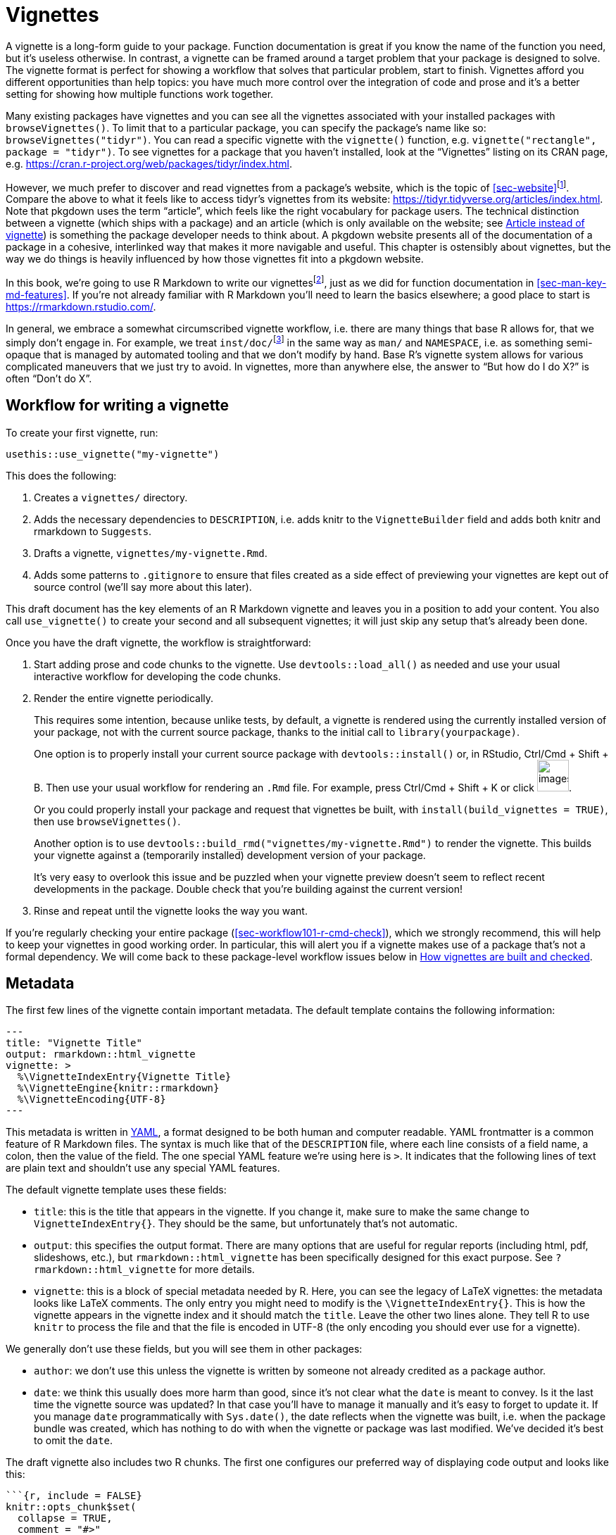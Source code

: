 [[sec-vignettes]]
= Vignettes
:description: Learn how to create a package, the fundamental unit of shareable, reusable, and reproducible R code.

A vignette is a long-form guide to your package. Function documentation is great if you know the name of the function you need, but it’s useless otherwise. In contrast, a vignette can be framed around a target problem that your package is designed to solve. The vignette format is perfect for showing a workflow that solves that particular problem, start to finish. Vignettes afford you different opportunities than help topics: you have much more control over the integration of code and prose and it’s a better setting for showing how multiple functions work together.

Many existing packages have vignettes and you can see all the vignettes associated with your installed packages with `+browseVignettes()+`. To limit that to a particular package, you can specify the package’s name like so: `+browseVignettes("tidyr")+`. You can read a specific vignette with the `+vignette()+` function, e.g. `+vignette("rectangle", package = "tidyr")+`. To see vignettes for a package that you haven’t installed, look at the "`Vignettes`" listing on its CRAN page, e.g. https://cran.r-project.org/web/packages/tidyr/index.html.

However, we much prefer to discover and read vignettes from a package’s website, which is the topic of <<sec-website>>footnote:[This obviously depends on the quality of one’s internet connection, so we make an effort to recommend behaviours that are compatible with base R’s tooling around installed vignettes.]. Compare the above to what it feels like to access tidyr’s vignettes from its website: https://tidyr.tidyverse.org/articles/index.html. Note that pkgdown uses the term "`article`", which feels like the right vocabulary for package users. The technical distinction between a vignette (which ships with a package) and an article (which is only available on the website; see <<sec-vignettes-article>>) is something the package developer needs to think about. A pkgdown website presents all of the documentation of a package in a cohesive, interlinked way that makes it more navigable and useful. This chapter is ostensibly about vignettes, but the way we do things is heavily influenced by how those vignettes fit into a pkgdown website.

In this book, we’re going to use R Markdown to write our vignettesfootnote:[Sweave is the original system used for authoring vignettes (Sweave files usually have extension `+.Rnw+`). Similar to our advice about how to author function documentation (<<sec-man>>), we think it makes more sense to use a markdown-based syntax for vignettes than a one-off, LaTeX-associated format. This choice also affects the form of rendered vignettes: Sweave vignettes render to PDF, whereas R Markdown vignettes render to HTML. We recommend converting Sweave vignettes to R Markdown.], just as we did for function documentation in <<sec-man-key-md-features>>. If you’re not already familiar with R Markdown you’ll need to learn the basics elsewhere; a good place to start is https://rmarkdown.rstudio.com/.

In general, we embrace a somewhat circumscribed vignette workflow, i.e. there are many things that base R allows for, that we simply don’t engage in. For example, we treat `+inst/doc/+`{empty}footnote:[The `+inst/doc/+` folder is where vignettes go once they’re built, when `+R CMD build+` makes the package bundle.] in the same way as `+man/+` and `+NAMESPACE+`, i.e. as something semi-opaque that is managed by automated tooling and that we don’t modify by hand. Base R’s vignette system allows for various complicated maneuvers that we just try to avoid. In vignettes, more than anywhere else, the answer to "`But how do I do X?`" is often "`Don’t do X`".

[[sec-vignettes-workflow-writing]]
== Workflow for writing a vignette

To create your first vignette, run:

[source,r,cell-code]
----
usethis::use_vignette("my-vignette")
----

This does the following:

[arabic]
. Creates a `+vignettes/+` directory.
. Adds the necessary dependencies to `+DESCRIPTION+`, i.e. adds knitr to the `+VignetteBuilder+` field and adds both knitr and rmarkdown to `+Suggests+`.
. Drafts a vignette, `+vignettes/my-vignette.Rmd+`.
. Adds some patterns to `+.gitignore+` to ensure that files created as a side effect of previewing your vignettes are kept out of source control (we’ll say more about this later).

This draft document has the key elements of an R Markdown vignette and leaves you in a position to add your content. You also call `+use_vignette()+` to create your second and all subsequent vignettes; it will just skip any setup that’s already been done.

Once you have the draft vignette, the workflow is straightforward:

[arabic]
. Start adding prose and code chunks to the vignette. Use `+devtools::load_all()+` as needed and use your usual interactive workflow for developing the code chunks.
. Render the entire vignette periodically.
+
This requires some intention, because unlike tests, by default, a vignette is rendered using the currently installed version of your package, not with the current source package, thanks to the initial call to `+library(yourpackage)+`.
+
One option is to properly install your current source package with `+devtools::install()+` or, in RStudio, Ctrl/Cmd + Shift + B. Then use your usual workflow for rendering an `+.Rmd+` file. For example, press Ctrl/Cmd + Shift + K or click image:images/knit.png[images/knit,width=45].
+
Or you could properly install your package and request that vignettes be built, with `+install(build_vignettes = TRUE)+`, then use `+browseVignettes()+`.
+
Another option is to use `+devtools::build_rmd("vignettes/my-vignette.Rmd")+` to render the vignette. This builds your vignette against a (temporarily installed) development version of your package.
+
It’s very easy to overlook this issue and be puzzled when your vignette preview doesn’t seem to reflect recent developments in the package. Double check that you’re building against the current version!
. Rinse and repeat until the vignette looks the way you want.

If you’re regularly checking your entire package (<<sec-workflow101-r-cmd-check>>), which we strongly recommend, this will help to keep your vignettes in good working order. In particular, this will alert you if a vignette makes use of a package that’s not a formal dependency. We will come back to these package-level workflow issues below in <<sec-vignettes-how-built-checked>>.

== Metadata

The first few lines of the vignette contain important metadata. The default template contains the following information:

....
---
title: "Vignette Title"
output: rmarkdown::html_vignette
vignette: >
  %\VignetteIndexEntry{Vignette Title}
  %\VignetteEngine{knitr::rmarkdown}
  %\VignetteEncoding{UTF-8}
---
....

This metadata is written in https://yaml.org/[YAML], a format designed to be both human and computer readable. YAML frontmatter is a common feature of R Markdown files. The syntax is much like that of the `+DESCRIPTION+` file, where each line consists of a field name, a colon, then the value of the field. The one special YAML feature we’re using here is `+>+`. It indicates that the following lines of text are plain text and shouldn’t use any special YAML features.

The default vignette template uses these fields:

* `+title+`: this is the title that appears in the vignette. If you change it, make sure to make the same change to `+VignetteIndexEntry{}+`. They should be the same, but unfortunately that’s not automatic.
* `+output+`: this specifies the output format. There are many options that are useful for regular reports (including html, pdf, slideshows, etc.), but `+rmarkdown::html_vignette+` has been specifically designed for this exact purpose. See `+?rmarkdown::html_vignette+` for more details.
* `+vignette+`: this is a block of special metadata needed by R. Here, you can see the legacy of LaTeX vignettes: the metadata looks like LaTeX comments. The only entry you might need to modify is the `+\VignetteIndexEntry{}+`. This is how the vignette appears in the vignette index and it should match the `+title+`. Leave the other two lines alone. They tell R to use `+knitr+` to process the file and that the file is encoded in UTF-8 (the only encoding you should ever use for a vignette).

We generally don’t use these fields, but you will see them in other packages:

* `+author+`: we don’t use this unless the vignette is written by someone not already credited as a package author.
* `+date+`: we think this usually does more harm than good, since it’s not clear what the `+date+` is meant to convey. Is it the last time the vignette source was updated? In that case you’ll have to manage it manually and it’s easy to forget to update it. If you manage `+date+` programmatically with `+Sys.date()+`, the date reflects when the vignette was built, i.e. when the package bundle was created, which has nothing to do with when the vignette or package was last modified. We’ve decided it’s best to omit the `+date+`.

The draft vignette also includes two R chunks. The first one configures our preferred way of displaying code output and looks like this:

[source,default]
----
```{r, include = FALSE}
knitr::opts_chunk$set(
  collapse = TRUE,
  comment = "#>"
)
```
----

The second chunk just attaches the package the vignette belongs to.

[source,default]
----
```{r setup}
library(yourpackage)
```
----

You might be tempted to (temporarily) replace this `+library()+` call with `+load_all()+`, but we advise that you don’t. Instead, use the techniques given in <<sec-vignettes-workflow-writing>> to exercise your vignette code with the current source package.

== Advice on writing vignettes

____
If you’re thinking without writing, you only think you’re thinking. — Leslie Lamport
____

When writing a vignette, you’re teaching someone how to use your package. You need to put yourself in the reader’s shoes, and adopt a "`beginner’s mind`". This can be difficult because it’s hard to forget all of the knowledge that you’ve already internalized. For this reason, we find in-person teaching to be a really useful way to get feedback. You’re immediately confronted with what you’ve forgotten that only you know.

A useful side effect of this approach is that it helps you improve your code. It forces you to re-see the initial on-boarding process and to appreciate the parts that are hard. Our experience is that explaining how code works often reveals some problems that need fixing.

In fact, a key part of the tidyverse package release process is writing a blog post: we now do that before submitting to CRAN, because of the number of times it’s revealed some subtle problem that requires a fix. It’s also fair to say that the tidyverse and its supporting packages would benefit from more "`how-to`" guides, so that’s an area where we are constantly trying to improve.

Writing a vignette also makes a nice break from coding. Writing seems to use a different part of the brain from programming, so if you’re sick of programming, try writing for a bit.

Here are some resources we’ve found helpful:

* Literally anything written by Kathy Sierra. She is not actively writing at the moment, but her content is mostly timeless and is full of advice about programming, teaching, and how to create valuable tools. See her original blog, https://headrush.typepad.com/[Creating passionate users], or the site that came after, https://web.archive.org/web/20230411010913/https://seriouspony.com/blog/[Serious Pony].
* "`Style: Lessons in Clarity and Grace`" by Joseph M. Williams and Joseph Bizup. This book helps you understand the structure of writing so that you’ll be better able to recognise and fix bad writing.

=== Diagrams

[WARNING]
.Submitting to CRAN
====
You’ll need to watch the file size. If you include a lot of graphics, it’s easy to create a very large file. Be on the look out for a `+NOTE+` that complains about an overly large directory. You might need to take explicit measures, such as lowering the resolution, reducing the number of figures, or switching from a vignette to an article (<<sec-vignettes-article>>).
====

=== Links

There is no official way to link to help topics from vignettes or _vice versa_ or from one vignette to another.

This is a concrete example of why we think pkgdown sites are a great way to present package documentation, because pkgdown makes it easy (literally zero effort, in many cases) to get these hyperlinked cross-references. This is documented in `+vignette("linking", package = "pkgdown")+`. If you’re reading this book online, the inline call to `+vignette()+` in the previous sentence should be hyperlinked to the corresponding vignette in pkgdownfootnote:[And, for anyone else, executing this code in the R console will open the vignette, if the host package is installed.], using the same toolchain that will create automatic links in your pkgdown websites! We discussed this syntax previously in <<sec-man-key-md-features>>, in the context of function documentation.

Automatic links are generated for functions in the host package, namespace-qualified functions in another package, vignettes, and more. Here are the two most important examples of automatically linked text:

* `+\'some_function()\'+`: Autolinked to the documentation of `+some_function()+`, within the pkgdown site of its host package. Note the use of backticks and the trailing parentheses.
* `+\'vignette("fascinating-topic")\'+`: Autolinked to the "`fascinating-topic`" article within the pkgdown site of its host package. Note the use of backticks.

=== Filepaths

Sometimes it is necessary to refer to another file from a vignette. The best way to do this depends on the application:

* A figure created by code evaluated in the vignette: By default, in the `+.Rmd+` workflow that we recommend, this takes care of itself. Such figures are automatically embedded into the `+.html+` using data URIs. You don’t need to do anything. Example: `+vignette("extending-ggplot2", package = "ggplot2")+` generates a few figures in evaluated code chunks.
* An external file that could be useful to users or elsewhere in the package (not just in vignettes): Put such a file in `+inst/+` (<<sec-misc-inst>>), perhaps in `+inst/extdata/+` (<<sec-data-extdata>>), and refer to it with `+system.file()+` or `+fs::path_package()+` (<<sec-data-system-file>>). Example from `+vignette("sf2", package = "sf")+`:
+
[source,default]
----

````{r}
library(sf)
fname <- system.file("shape/nc.shp", package="sf")
fname
nc <- st_read(fname)
```
----
* An external file whose utility is limited to your vignettes: put it alongside the vignette source files in `+vignettes/+` and refer to it with a filepath that is relative to `+vignettes/+`.
+
Example: The source of `+vignette("tidy-data", package = "tidyr")+` is found at `+vignettes/tidy-data.Rmd+` and it includes a chunk that reads a file located at `+vignettes/weather.csv+` like so:
+
[source,default]
----
```{r}
weather <- as_tibble(read.csv("weather.csv", stringsAsFactors = FALSE))
weather
```
----
* An external graphics file: put it in `+vignettes/+`, refer to it with a filepath that is relative to `+vignettes/+` and use `+knitr::include_graphics()+` inside a code chunk. Example from `+vignette("sheet-geometry", package = "readxl")+`:
+
[source,default]
----

```{r out.width = '70%', echo = FALSE}
knitr::include_graphics("img/geometry.png")
```
----

=== How many vignettes?

For simpler packages, one vignette is often sufficient. If your package is named "`somepackage`", call this vignette `+somepackage.Rmd+`. This takes advantage of a pkgdown convention, where the vignette that’s named after the package gets an automatic "`Get started`" link in the top navigation bar.

More complicated packages probably need more than one vignette. It can be helpful to think of vignettes like chapters of a book – they should be self-contained, but still link together into a cohesive whole.

=== Scientific publication

Vignettes can also be useful if you want to explain the details of your package. For example, if you have implemented a complex statistical algorithm, you might want to describe all the details in a vignette so that users of your package can understand what’s going on under the hood, and be confident that you’ve implemented the algorithm correctly. In this case, you might also consider submitting your vignette to the http://jstatsoft.org/[Journal of Statistical Software] or http://journal.r-project.org/[The R Journal]. Both journals are electronic only and peer-reviewed. Comments from reviewers can be very helpful for improving your package and vignette.

If you just want to provide something very lightweight so folks can easily cite your package, consider the https://joss.theoj.org[Journal of Open Source Software]. This journal has a particularly speedy submission and review process, and is where we published "`https://joss.theoj.org/papers/10.21105/joss.01686[_Welcome to the Tidyverse_]`", a paper we wrote so that folks could have a single paper to cite and all the tidyverse authors would get some academic credit.

[[sec-vignettes-eval-option]]
== Special considerations for vignette code

A recurring theme is that the R code inside a package needs to be written differently from the code in your analysis scripts and reports. This is true for your functions (<<sec-code-when-executed>>), tests (<<sec-testing-design-principles>>), and examples (<<sec-man-examples>>), and it’s also true for vignettes. In terms of what you can and cannot do, vignettes are fairly similar to examples, although some of the mechanics differ.

Any package used in a vignette must be a formal dependency, i.e. it must be listed in `+Imports+` or `+Suggests+` in `+DESCRIPTION+`. Similar to our stance in tests (<<sec-dependencies-in-suggests-in-tests>>), our policy is to write vignettes under the assumption that suggested packages will be installed in any context where the vignette is being built (<<sec-dependencies-in-suggests-in-examples-and-vignettes>>). We generally use suggested packages unconditionally in vignettes. But, as with tests, if a package is particularly hard to install, we might make an exception and take extra measures to guard its use.

There are many other reasons why it might not be possible to evaluate all of the code in a vignette in certain contexts, such as on CRAN’s machines or in CI/CD. These include all the usual suspects: lack of authentication credentials, long-running code, or code that is vulnerable to intermittent failure.

The main method for controlling evaluation in an `+.Rmd+` document is the `+eval+` code chunk option, which can be `+TRUE+` (the default) or `+FALSE+`. Importantly, the value of `+eval+` can be the result of evaluating an expression. Here are some relevant examples:

* `+eval = requireNamespace("somedependency")+`
* `+eval = !identical(Sys.getenv("SOME_THING_YOU_NEED"), "")+`
* `+eval = file.exists("credentials-you-need")+`

The `+eval+` option can be set for an individual chunk, but in a vignette it’s likely that you’ll want to evaluate most or all of the chunks or practically none of them. In the latter case, you’ll want to use `+knitr::opts_chunk$set(eval = FALSE)+` in an early, hidden chunk to make `+eval = FALSE+` the default for the remainder of the vignette. You can still override with `+eval = TRUE+` in individual chunks.

In vignettes, we use the `+eval+` option in a similar way as `+@examplesIf+` in examples (<<sec-man-examples-dependencies-conditional-execution>>). If the code can only be run under specific conditions, you must find a way to to check for those pre-conditions programmatically at runtime and use the result to set the `+eval+` option.

Here are the first few chunks in a vignette from googlesheets4, which wraps the Google Sheets API. The vignette code can only be run if we are able to decrypt a token that allows us to authenticate with the API. That fact is recorded in `+can_decrypt+`, which is then set as the vignette-wide default for `+eval+`.

[source,default]
----
```{r setup, include = FALSE}
can_decrypt <- gargle:::secret_can_decrypt("googlesheets4")
knitr::opts_chunk$set(
  collapse = TRUE,
  comment = "#>",
  error = TRUE,
  eval = can_decrypt
)
```

```{r eval = !can_decrypt, echo = FALSE, comment = NA}
message("No token available. Code chunks will not be evaluated.")
```

```{r index-auth, include = FALSE}
googlesheets4:::gs4_auth_docs()
```

```{r}
library(googlesheets4)
```
----

Notice the second chunk uses `+eval = !can_decrypt+`, which prints an explanatory message for anyone who builds the vignette without the necessary credentials.

The example above shows a few more handy chunk options. Use `+include = FALSE+` for chunks that should be evaluated but not seen in the rendered vignette. The `+echo+` option controls whether code is printed, in addition to output. Finally, `+error = TRUE+` is what allows you to purposefully execute code that could throw an error. The error will appear in the vignette, just as it would for your user, but it won’t prevent the execution of the rest of your vignette’s code, nor will it cause `+R CMD check+` to fail. This is something that works much better in a vignette than in an example.

Many other options are described at https://yihui.name/knitr/options.

[[sec-vignettes-article]]
=== Article instead of vignette

There is one last technique, if you don’t want any of your code to execute on CRAN. Instead of a vignette, you can create an article, which is a term used by pkgdown for a vignette-like `+.Rmd+` document that is not shipped with the package, but that appears only in the website. An article will be less accessible than a vignette, for certain users, such as those with limited internet access, because it is not present in the local installation. But that might be an acceptable compromise, for example, for a package that wraps a web API.

You can draft a new article with `+usethis::use_article()+`, which ensures the article will be `+.Rbuildignore+`d. A great reason to use an article instead of a vignette is to show your package working in concert with other packages that you don’t want to depend on formally. Another compelling use case is when an article really demands lots of graphics. This is problematic for a vignette, because the large size of the package causes problems with `+R CMD check+` (and, therefore, CRAN) and is also burdensome for everyone who installs it, especially those with limited internet.

[[sec-vignettes-how-built-checked]]
== How vignettes are built and checked

We close this chapter by returning to a few workflow issues we didn’t cover in <<sec-vignettes-workflow-writing>>: How do the `+.Rmd+` files get turned into the vignettes consumed by users of an installed package? What does `+R CMD check+` do with vignettes? What are the implications for maintaining your vignettes?

It can be helpful to appreciate the big difference between the workflow for function documentation and vignettes. The source of function documentation is stored in roxygen comments in `+.R+` files below `+R/+`. We use `+devtools::document()+` to generate `+.Rd+` files below `+man/+`. These `+man/*.Rd+` files are part of the source package. The official R machinery cares _only_ about the `+.Rd+` files.

Vignettes are very different because the `+.Rmd+` source is considered part of the source package and the official machinery (`+R CMD build+` and `+check+`) interacts with vignette source and built vignettes in many ways. The result is that the vignette workflow feels more constrained, since the official tooling basically treats vignettes somewhat like tests, instead of documentation.

[[sec-vignettes-how-built]]
=== `+R CMD build+` and vignettes

First, it’s important to realize that the `+vignettes/*.Rmd+` source files exist only when a package is in source (<<sec-source-package>>) or bundled form (<<sec-bundled-package>>). Vignettes are rendered when a source package is converted to a bundle via `+R CMD build+` or a convenience wrapper such as `+devtools::build()+`. The rendered products (`+.html+`) are placed in `+inst/doc/+`, along with their source (`+.Rmd+`) and extracted R code (`+.R+`; discussed in <<sec-vignettes-how-checked>>). Finally, when a package binary is made (<<sec-structure-binary>>), the `+inst/doc/+` directory is promoted to a top-level `+doc/+` directory, as happens with everything below `+inst/+`.

The key takeaway from the above is that it is awkward to keep rendered vignettes in a source package and this has implications for the vignette development workflow. It is tempting to fight this (and many have tried), but based on years of experience and discussion, the devtools philosophy is to accept this reality.

Assuming that you don’t try to keep built vignettes around persistently in your source package, here are our recommendations for various scenarios:

* Active, iterative work on your vignettes: Use your usual interactive `+.Rmd+` workflow (such as the image:images/knit.png[images/knit,width=45] button) or `+devtools::build_rmd("vignettes/my-vignette.Rmd")+` to render a vignette to `+.html+` in the `+vignettes/+` directory. Regard the `+.html+` as a disposable preview. (If you initiate vignettes with `+use_vignette()+`, this `+.html+` will already be gitignored.)
* Make the current state of vignettes in a development version available to the world:
** Offer a pkgdown website, preferably with automated "`build and deploy`", such as using GitHub Actions to deploy to GitHub Pages. Here are tidyr’s vignettes in the development version (note the "`dev`" in the URL): https://tidyr.tidyverse.org/dev/articles/index.html.
** Be aware that anyone who installs directly from GitHub will need to explicitly request vignettes, e.g. with `+devtools::install_github(dependencies = TRUE, build_vignettes = TRUE)+`.
* Make the current state of vignettes in a development version available locally:
** Install your package locally and request that vignettes be built and installed, e.g. with `+devtools::install(dependencies = TRUE, build_vignettes = TRUE)+`.
* Prepare built vignettes for a CRAN submission: Don’t try to do this by hand or in advance. Allow vignette (re-)building to happen as part of `+devtools::submit_cran()+` or `+devtools::release()+`, both of which build the package.

If you really do want to build vignettes in the official manner on an _ad hoc_ basis, `+devtools::build_vignettes()+` will do this. But we’ve seen this lead to developer frustration, because it leaves the package in a peculiar form that is a mishmash of a source package and an unpacked package bundle. This nonstandard situation can then lead to even more confusion. For example, it’s not clear how these not-actually-installed vignettes are meant to be accessed. Most developers should avoid using `+build_vignettes()+` and, instead, pick one of the approaches outlined above.

[TIP]
.Pre-built vignettes (or other documentation)
====
We highly recommend treating `+inst/doc/+` as a strictly machine-writable directory for vignettes. We recommend that you do not take advantage of the fact that you can place arbitrary pre-built documentation in `+inst/doc/+`. This opinion permeates the devtools ecosystem which, by default, cleans out `+inst/doc/+` during various development tasks, to combat the problem of stale documentation.

However, we acknowledge that there are exceptions to every rule. In some domains, it might be impractical to rebuild vignettes as often as our recommended workflow implies. Here are a few tips:

* You can prevent the cleaning of `+inst/doc/+` with `+pkgbuild::build(clean_doc = FALSE)+`. You can put `+Config/build/clean-inst-doc: FALSE+` in `+DESCRIPTION+` to prevent pkgbuild and rcmdcheck from cleaning `+inst/doc/+`.
* The rOpenSci tech note https://ropensci.org/blog/2019/12/08/precompute-vignettes/[How to precompute package vignettes or pkgdown articles] describes a clever, lightweight technique for keeping a manually-updated vignette in `+vignettes/+`.
* The https://henrikbengtsson.github.io/R.rsp/index.html[R.rsp] package offers explicit support for static vignettes.

====

[[sec-vignettes-how-checked]]
=== `+R CMD check+` and vignettes

We conclude with a discussion of how vignettes are treated by `+R CMD check+`. This official checker expects a package bundle created by `+R CMD build+`, as described above. In the devtools workflow, we usually rely on `+devtools::check()+`, which automatically does this build step for us, before checking the package. `+R CMD check+` has various command line options and also consults many environment variables. We’re taking a maximalist approach here, i.e. we describe all the checks that _could_ happen.

`+R CMD check+` does some static analysis of vignette code and scrutinizes the existence, size, and modification times of various vignette-related files. If your vignettes use packages that don’t appear in `+DESCRIPTION+`, that is caught here. If files that should exist don’t exist or _vice versa_, that is caught here. This should not happen if you use the standard vignette workflow outlined in this chapter and is usually the result of some experiment that you’ve done, intentionally or not.

The vignette code is then extracted into a `+.R+` file, using the "`tangle`" feature of the relevant vignette engine (knitr, in our case), and run. The code originating from chunks marked as `+eval = FALSE+` will be commented out in this file and, therefore, is not executed. Then the vignettes are rebuilt from source, using the "`weave`" feature of the vignette engine (knitr, for us). This executes all the vignette code yet again, except for chunks marked `+eval = FALSE+`.

[WARNING]
.Submitting to CRAN
====
CRAN’s incoming and ongoing checks use `+R CMD check+` which, as described above, exercises vignette code up to two times. Therefore, it is important to conditionally suppress the execution of code that is doomed to fail on CRAN.

However, it’s important to note that the package bundle and binaries distributed by CRAN actually use the built vignettes included in your submission. Yes, CRAN will attempt to rebuild your vignettes regularly, but this is for quality control purposes. CRAN distributes the vignettes you built.

====
